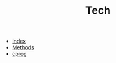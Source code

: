 #+TITLE: Tech

   + [[file:theindex.org][Index]]
   + [[file:objc-methods.org][Methods]]
   + [[file:cprog.org][cprog]]
